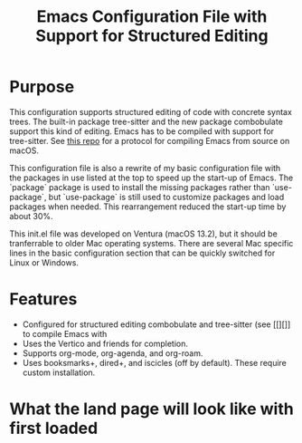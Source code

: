 #+Title: Emacs Configuration File with Support for Structured Editing

* Purpose

This configuration supports structured editing of code with concrete syntax trees. 
The built-in package tree-sitter and the new package combobulate support this kind of editing.
Emacs has to be compiled with support for tree-sitter.
See [[][this repo]] for a protocol for compiling Emacs from source on macOS.

This configuration file is also a rewrite of my basic configuration file with the packages in use listed at the top to speed up the start-up of Emacs.
The `package` package is used to install the missing packages rather than `use-package`, but `use-package` is still used to customize packages and load packages when needed.
This rearrangement reduced the start-up time by about 30%.

This init.el file was developed on Ventura (macOS 13.2), but it should be tranferrable to older Mac operating systems.
There are several Mac specific lines in the basic configuration section that can be quickly switched for Linux or Windows.



* Features

- Configured for structured editing combobulate and tree-sitter (see [[][]] to compile Emacs with 
- Uses the Vertico and friends for completion.
- Supports org-mode, org-agenda, and org-roam.
- Uses booksmarks+, dired+, and iscicles (off by default). These require custom installation.  

* What the land page will look like with first loaded

[[/images/loxoSmall.png]]
